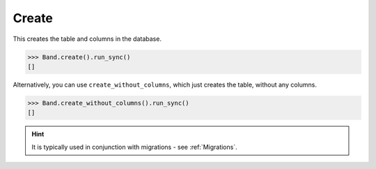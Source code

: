 .. _Create:

Create
======

This creates the table and columns in the database.

.. code-block:: python

    >>> Band.create().run_sync()
    []

Alternatively, you can use ``create_without_columns``, which just creates the
table, without any columns.

.. code-block:: python

    >>> Band.create_without_columns().run_sync()
    []

.. hint:: It is typically used in conjunction with migrations - see :ref:`Migrations`.
